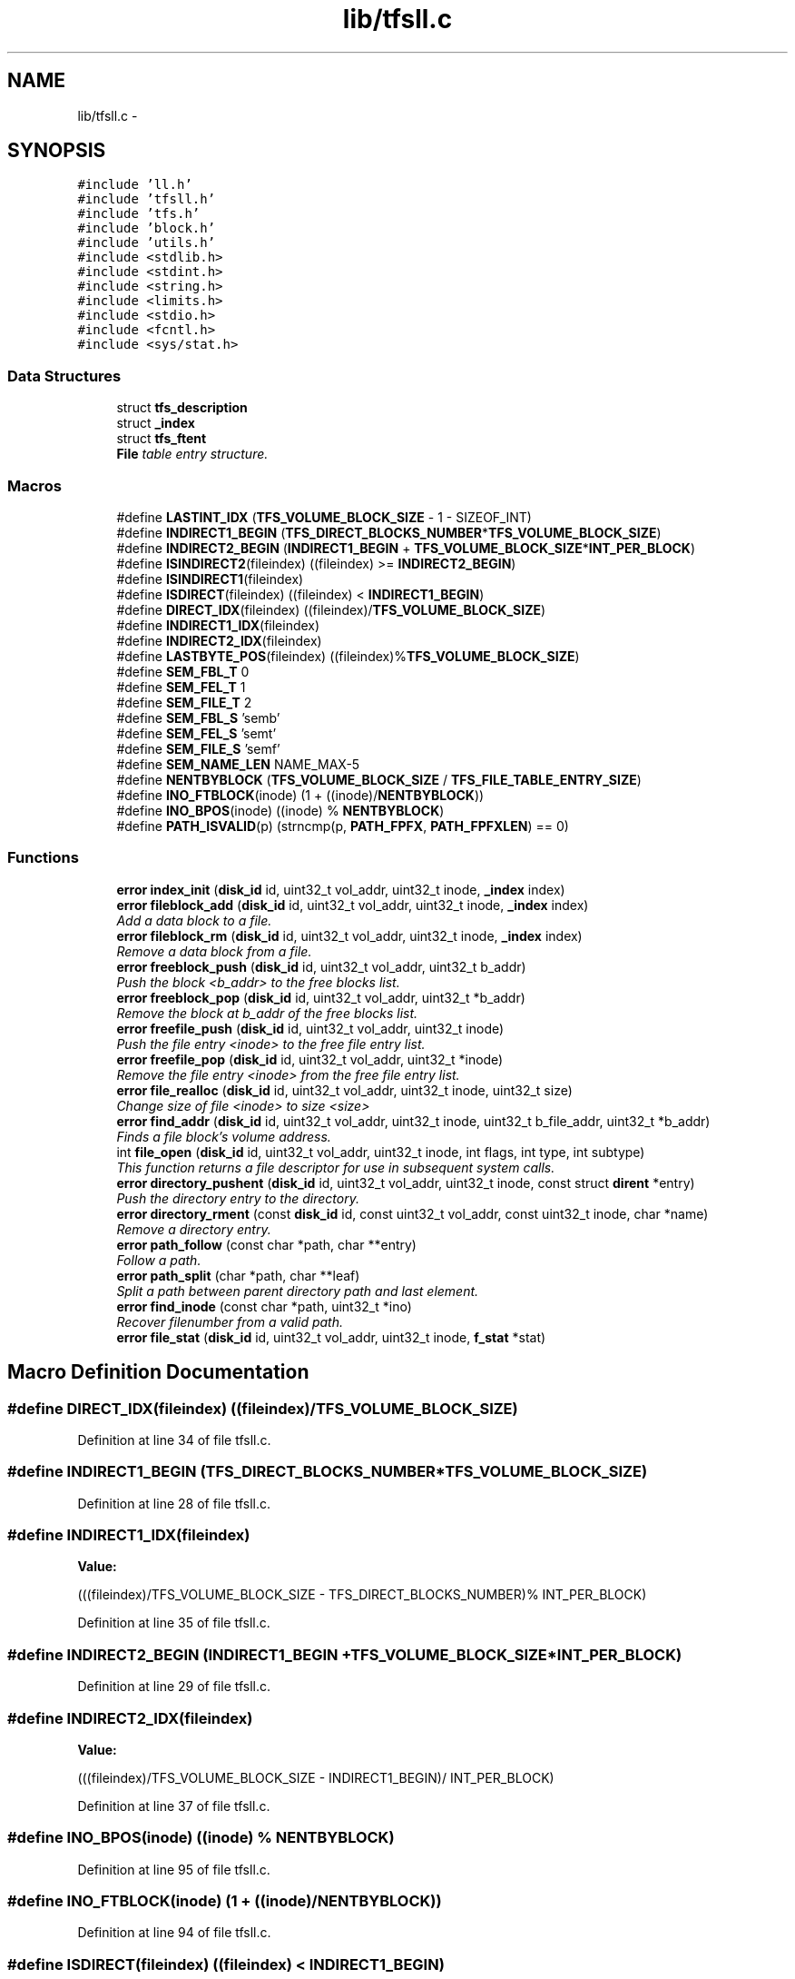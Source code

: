 .TH "lib/tfsll.c" 3 "Fri Jan 15 2016" "Version By : V. Fontaine, M.Y. Megrini, N. Scotto Di Perto" "The Tiny Toy File System" \" -*- nroff -*-
.ad l
.nh
.SH NAME
lib/tfsll.c \- 
.SH SYNOPSIS
.br
.PP
\fC#include 'll\&.h'\fP
.br
\fC#include 'tfsll\&.h'\fP
.br
\fC#include 'tfs\&.h'\fP
.br
\fC#include 'block\&.h'\fP
.br
\fC#include 'utils\&.h'\fP
.br
\fC#include <stdlib\&.h>\fP
.br
\fC#include <stdint\&.h>\fP
.br
\fC#include <string\&.h>\fP
.br
\fC#include <limits\&.h>\fP
.br
\fC#include <stdio\&.h>\fP
.br
\fC#include <fcntl\&.h>\fP
.br
\fC#include <sys/stat\&.h>\fP
.br

.SS "Data Structures"

.in +1c
.ti -1c
.RI "struct \fBtfs_description\fP"
.br
.ti -1c
.RI "struct \fB_index\fP"
.br
.ti -1c
.RI "struct \fBtfs_ftent\fP"
.br
.RI "\fI\fBFile\fP table entry structure\&. \fP"
.in -1c
.SS "Macros"

.in +1c
.ti -1c
.RI "#define \fBLASTINT_IDX\fP   (\fBTFS_VOLUME_BLOCK_SIZE\fP - 1 - SIZEOF_INT)"
.br
.ti -1c
.RI "#define \fBINDIRECT1_BEGIN\fP   (\fBTFS_DIRECT_BLOCKS_NUMBER\fP*\fBTFS_VOLUME_BLOCK_SIZE\fP)"
.br
.ti -1c
.RI "#define \fBINDIRECT2_BEGIN\fP   (\fBINDIRECT1_BEGIN\fP + \fBTFS_VOLUME_BLOCK_SIZE\fP*\fBINT_PER_BLOCK\fP)"
.br
.ti -1c
.RI "#define \fBISINDIRECT2\fP(fileindex)   ((fileindex) >= \fBINDIRECT2_BEGIN\fP)"
.br
.ti -1c
.RI "#define \fBISINDIRECT1\fP(fileindex)"
.br
.ti -1c
.RI "#define \fBISDIRECT\fP(fileindex)   ((fileindex) < \fBINDIRECT1_BEGIN\fP)"
.br
.ti -1c
.RI "#define \fBDIRECT_IDX\fP(fileindex)   ((fileindex)/\fBTFS_VOLUME_BLOCK_SIZE\fP)"
.br
.ti -1c
.RI "#define \fBINDIRECT1_IDX\fP(fileindex)"
.br
.ti -1c
.RI "#define \fBINDIRECT2_IDX\fP(fileindex)"
.br
.ti -1c
.RI "#define \fBLASTBYTE_POS\fP(fileindex)   ((fileindex)%\fBTFS_VOLUME_BLOCK_SIZE\fP)"
.br
.ti -1c
.RI "#define \fBSEM_FBL_T\fP   0"
.br
.ti -1c
.RI "#define \fBSEM_FEL_T\fP   1"
.br
.ti -1c
.RI "#define \fBSEM_FILE_T\fP   2"
.br
.ti -1c
.RI "#define \fBSEM_FBL_S\fP   'semb'"
.br
.ti -1c
.RI "#define \fBSEM_FEL_S\fP   'semt'"
.br
.ti -1c
.RI "#define \fBSEM_FILE_S\fP   'semf'"
.br
.ti -1c
.RI "#define \fBSEM_NAME_LEN\fP   NAME_MAX-5"
.br
.ti -1c
.RI "#define \fBNENTBYBLOCK\fP   (\fBTFS_VOLUME_BLOCK_SIZE\fP / \fBTFS_FILE_TABLE_ENTRY_SIZE\fP)"
.br
.ti -1c
.RI "#define \fBINO_FTBLOCK\fP(inode)   (1 + ((inode)/\fBNENTBYBLOCK\fP))"
.br
.ti -1c
.RI "#define \fBINO_BPOS\fP(inode)   ((inode) % \fBNENTBYBLOCK\fP)"
.br
.ti -1c
.RI "#define \fBPATH_ISVALID\fP(p)   (strncmp(p, \fBPATH_FPFX\fP, \fBPATH_FPFXLEN\fP) == 0)"
.br
.in -1c
.SS "Functions"

.in +1c
.ti -1c
.RI "\fBerror\fP \fBindex_init\fP (\fBdisk_id\fP id, uint32_t vol_addr, uint32_t inode, \fB_index\fP index)"
.br
.ti -1c
.RI "\fBerror\fP \fBfileblock_add\fP (\fBdisk_id\fP id, uint32_t vol_addr, uint32_t inode, \fB_index\fP index)"
.br
.RI "\fIAdd a data block to a file\&. \fP"
.ti -1c
.RI "\fBerror\fP \fBfileblock_rm\fP (\fBdisk_id\fP id, uint32_t vol_addr, uint32_t inode, \fB_index\fP index)"
.br
.RI "\fIRemove a data block from a file\&. \fP"
.ti -1c
.RI "\fBerror\fP \fBfreeblock_push\fP (\fBdisk_id\fP id, uint32_t vol_addr, uint32_t b_addr)"
.br
.RI "\fIPush the block <b_addr> to the free blocks list\&. \fP"
.ti -1c
.RI "\fBerror\fP \fBfreeblock_pop\fP (\fBdisk_id\fP id, uint32_t vol_addr, uint32_t *b_addr)"
.br
.RI "\fIRemove the block at b_addr of the free blocks list\&. \fP"
.ti -1c
.RI "\fBerror\fP \fBfreefile_push\fP (\fBdisk_id\fP id, uint32_t vol_addr, uint32_t inode)"
.br
.RI "\fIPush the file entry <inode> to the free file entry list\&. \fP"
.ti -1c
.RI "\fBerror\fP \fBfreefile_pop\fP (\fBdisk_id\fP id, uint32_t vol_addr, uint32_t *inode)"
.br
.RI "\fIRemove the file entry <inode> from the free file entry list\&. \fP"
.ti -1c
.RI "\fBerror\fP \fBfile_realloc\fP (\fBdisk_id\fP id, uint32_t vol_addr, uint32_t inode, uint32_t size)"
.br
.RI "\fIChange size of file <inode> to size <size> \fP"
.ti -1c
.RI "\fBerror\fP \fBfind_addr\fP (\fBdisk_id\fP id, uint32_t vol_addr, uint32_t inode, uint32_t b_file_addr, uint32_t *b_addr)"
.br
.RI "\fIFinds a file block's volume address\&. \fP"
.ti -1c
.RI "int \fBfile_open\fP (\fBdisk_id\fP id, uint32_t vol_addr, uint32_t inode, int flags, int type, int subtype)"
.br
.RI "\fIThis function returns a file descriptor for use in subsequent system calls\&. \fP"
.ti -1c
.RI "\fBerror\fP \fBdirectory_pushent\fP (\fBdisk_id\fP id, uint32_t vol_addr, uint32_t inode, const struct \fBdirent\fP *entry)"
.br
.RI "\fIPush the directory entry to the directory\&. \fP"
.ti -1c
.RI "\fBerror\fP \fBdirectory_rment\fP (const \fBdisk_id\fP id, const uint32_t vol_addr, const uint32_t inode, char *name)"
.br
.RI "\fIRemove a directory entry\&. \fP"
.ti -1c
.RI "\fBerror\fP \fBpath_follow\fP (const char *path, char **entry)"
.br
.RI "\fIFollow a path\&. \fP"
.ti -1c
.RI "\fBerror\fP \fBpath_split\fP (char *path, char **leaf)"
.br
.RI "\fISplit a path between parent directory path and last element\&. \fP"
.ti -1c
.RI "\fBerror\fP \fBfind_inode\fP (const char *path, uint32_t *ino)"
.br
.RI "\fIRecover filenumber from a valid path\&. \fP"
.ti -1c
.RI "\fBerror\fP \fBfile_stat\fP (\fBdisk_id\fP id, uint32_t vol_addr, uint32_t inode, \fBf_stat\fP *stat)"
.br
.in -1c
.SH "Macro Definition Documentation"
.PP 
.SS "#define DIRECT_IDX(fileindex)   ((fileindex)/\fBTFS_VOLUME_BLOCK_SIZE\fP)"

.PP
Definition at line 34 of file tfsll\&.c\&.
.SS "#define INDIRECT1_BEGIN   (\fBTFS_DIRECT_BLOCKS_NUMBER\fP*\fBTFS_VOLUME_BLOCK_SIZE\fP)"

.PP
Definition at line 28 of file tfsll\&.c\&.
.SS "#define INDIRECT1_IDX(fileindex)"
\fBValue:\fP
.PP
.nf
(((fileindex)/TFS_VOLUME_BLOCK_SIZE \
                   - TFS_DIRECT_BLOCKS_NUMBER)% INT_PER_BLOCK)
.fi
.PP
Definition at line 35 of file tfsll\&.c\&.
.SS "#define INDIRECT2_BEGIN   (\fBINDIRECT1_BEGIN\fP + \fBTFS_VOLUME_BLOCK_SIZE\fP*\fBINT_PER_BLOCK\fP)"

.PP
Definition at line 29 of file tfsll\&.c\&.
.SS "#define INDIRECT2_IDX(fileindex)"
\fBValue:\fP
.PP
.nf
(((fileindex)/TFS_VOLUME_BLOCK_SIZE \
                    - INDIRECT1_BEGIN)/ INT_PER_BLOCK)
.fi
.PP
Definition at line 37 of file tfsll\&.c\&.
.SS "#define INO_BPOS(inode)   ((inode) % \fBNENTBYBLOCK\fP)"

.PP
Definition at line 95 of file tfsll\&.c\&.
.SS "#define INO_FTBLOCK(inode)   (1 + ((inode)/\fBNENTBYBLOCK\fP))"

.PP
Definition at line 94 of file tfsll\&.c\&.
.SS "#define ISDIRECT(fileindex)   ((fileindex) < \fBINDIRECT1_BEGIN\fP)"

.PP
Definition at line 33 of file tfsll\&.c\&.
.SS "#define ISINDIRECT1(fileindex)"
\fBValue:\fP
.PP
.nf
((fileindex) >= INDIRECT1_BEGIN \
                && ! ISINDIRECT2(fileindex))
.fi
.PP
Definition at line 31 of file tfsll\&.c\&.
.SS "#define ISINDIRECT2(fileindex)   ((fileindex) >= \fBINDIRECT2_BEGIN\fP)"

.PP
Definition at line 30 of file tfsll\&.c\&.
.SS "#define LASTBYTE_POS(fileindex)   ((fileindex)%\fBTFS_VOLUME_BLOCK_SIZE\fP)"

.PP
Definition at line 39 of file tfsll\&.c\&.
.SS "#define LASTINT_IDX   (\fBTFS_VOLUME_BLOCK_SIZE\fP - 1 - SIZEOF_INT)"

.PP
Definition at line 27 of file tfsll\&.c\&.
.SS "#define NENTBYBLOCK   (\fBTFS_VOLUME_BLOCK_SIZE\fP / \fBTFS_FILE_TABLE_ENTRY_SIZE\fP)"

.PP
Definition at line 93 of file tfsll\&.c\&.
.SS "#define PATH_ISVALID(p)   (strncmp(p, \fBPATH_FPFX\fP, \fBPATH_FPFXLEN\fP) == 0)"

.PP
Definition at line 1118 of file tfsll\&.c\&.
.SS "#define SEM_FBL_S   'semb'"

.PP
Definition at line 44 of file tfsll\&.c\&.
.SS "#define SEM_FBL_T   0"

.PP
Definition at line 41 of file tfsll\&.c\&.
.SS "#define SEM_FEL_S   'semt'"

.PP
Definition at line 45 of file tfsll\&.c\&.
.SS "#define SEM_FEL_T   1"

.PP
Definition at line 42 of file tfsll\&.c\&.
.SS "#define SEM_FILE_S   'semf'"

.PP
Definition at line 46 of file tfsll\&.c\&.
.SS "#define SEM_FILE_T   2"

.PP
Definition at line 43 of file tfsll\&.c\&.
.SS "#define SEM_NAME_LEN   NAME_MAX-5"

.PP
Definition at line 47 of file tfsll\&.c\&.
.SH "Function Documentation"
.PP 
.SS "\fBerror\fP directory_pushent (const \fBdisk_id\fP id, const uint32_t vol_addr, const uint32_t inode, const struct \fBdirent\fP * entry)"

.PP
Push the directory entry to the directory\&. 
.PP
\fBParameters:\fP
.RS 4
\fIdir\fP 
.br
\fIent\fP 
.RE
.PP
\fBReturns:\fP
.RS 4
error EXIT_SUCCESS, TFS_FULL if the volume is full 
.RE
.PP

.PP
Definition at line 838 of file tfsll\&.c\&.
.SS "\fBerror\fP directory_rment (const \fBdisk_id\fP id, const uint32_t vol_addr, const uint32_t inode, char * name)"

.PP
Remove a directory entry\&. 
.PP
\fBParameters:\fP
.RS 4
\fIinode\fP 
.RE
.PP
\fBReturns:\fP
.RS 4
error EXIT_SUCCESS 
.RE
.PP

.PP
Definition at line 1062 of file tfsll\&.c\&.
.SS "int file_open (\fBdisk_id\fP id, uint32_t vol_addr, uint32_t inode, int flags, int type, int subtype)"

.PP
This function returns a file descriptor for use in subsequent system calls\&. 
.PP
\fBParameters:\fP
.RS 4
\fIid\fP disk id 
.br
\fIvol_addr\fP volume address 
.br
\fIinode\fP file number 
.br
\fIflags\fP opening mode 
.br
\fI\fP 
.RE
.PP

.PP
Definition at line 775 of file tfsll\&.c\&.
.SS "\fBerror\fP file_realloc (\fBdisk_id\fP id, uint32_t vol_addr, uint32_t inode, uint32_t size)"

.PP
Change size of file <inode> to size <size> 
.PP
\fBParameters:\fP
.RS 4
\fIid\fP disk id 
.br
\fIvol\fP partition number 
.br
\fIinode\fP file inode number 
.br
\fIsize\fP new file size 
.RE
.PP

.PP
Definition at line 667 of file tfsll\&.c\&.
.SS "\fBerror\fP file_stat (\fBdisk_id\fP id, uint32_t vol_addr, uint32_t inode, \fBf_stat\fP * stat)"

.PP
Definition at line 1257 of file tfsll\&.c\&.
.SS "\fBerror\fP fileblock_add (\fBdisk_id\fP id, uint32_t vol_addr, uint32_t inode, \fB_index\fP index)"

.PP
Add a data block to a file\&. Add the block at b_addr to the file of inode file number
.PP
\fBParameters:\fP
.RS 4
\fIinode\fP file inode 
.br
\fIb_addr\fP block index on the volume 
.RE
.PP
\fBReturns:\fP
.RS 4
error EXIT_SUCCESS, TFS_ERRBLOCK if adress is not valid TFS_ERRINODE if the inode is not valid 
.RE
.PP

.PP
Definition at line 285 of file tfsll\&.c\&.
.SS "\fBerror\fP fileblock_rm (\fBdisk_id\fP id, uint32_t vol, uint32_t inode, \fB_index\fP index)"

.PP
Remove a data block from a file\&. Remove the data block <b_adrr> from the file <inode>
.PP
\fBParameters:\fP
.RS 4
\fIinode\fP file inode 
.br
\fIb_addr\fP block index in the file 
.RE
.PP
\fBReturns:\fP
.RS 4
error EXIT_SUCCESS, TFS_ERRBLOCK if adress is not valid, TFS_ERRINODE if the inode is not valid 
.RE
.PP

.PP
Definition at line 375 of file tfsll\&.c\&.
.SS "\fBerror\fP find_addr (\fBdisk_id\fP id, uint32_t vol_addr, uint32_t inode, uint32_t b_file_addr, uint32_t * b_addr)"

.PP
Finds a file block's volume address\&. 
.PP
\fBParameters:\fP
.RS 4
\fIinode\fP file inode 
.br
\fIvol\fP partition index 
.br
\fIid\fP disk id number 
.br
\fIb_file_addr\fP block's file number 
.br
\fIb_addr\fP block's volume address 
.RE
.PP

.PP
Definition at line 719 of file tfsll\&.c\&.
.SS "\fBerror\fP find_inode (const char * path, uint32_t * ino)"

.PP
Recover filenumber from a valid path\&. 
.PP
\fBParameters:\fP
.RS 4
\fIpath\fP 
.br
\fIino\fP 
.RE
.PP
\fBReturns:\fP
.RS 4
error 
.RE
.PP

.PP
Definition at line 1173 of file tfsll\&.c\&.
.SS "\fBerror\fP freeblock_pop (\fBdisk_id\fP id, uint32_t vol_addr, uint32_t * b_addr)"

.PP
Remove the block at b_addr of the free blocks list\&. 
.PP
\fBParameters:\fP
.RS 4
\fIid\fP disk id 
.br
\fIvol\fP partition number 
.br
\fIb_addr\fP block volume address 
.RE
.PP
\fBReturns:\fP
.RS 4
error EXIT_SUCCESS, TFS_ERRADDR if address is not valid 
.RE
.PP

.PP
Definition at line 505 of file tfsll\&.c\&.
.SS "\fBerror\fP freeblock_push (\fBdisk_id\fP id, uint32_t vol_addr, uint32_t b_addr)"

.PP
Push the block <b_addr> to the free blocks list\&. 
.PP
\fBParameters:\fP
.RS 4
\fIb_addr\fP block index on the volume 
.br
\fIid\fP disk id 
.br
\fIvol\fP partition number 
.RE
.PP
\fBReturns:\fP
.RS 4
error EXIT_SUCCESS, TFS_ERRBLOCK if address is not valid 
.RE
.PP

.PP
Definition at line 459 of file tfsll\&.c\&.
.SS "\fBerror\fP freefile_pop (\fBdisk_id\fP id, uint32_t vol_addr, uint32_t * inode)"

.PP
Remove the file entry <inode> from the free file entry list\&. 
.PP
\fBParameters:\fP
.RS 4
\fIid\fP disk id 
.br
\fIvol\fP partition number 
.br
\fIinode\fP file inode number 
.RE
.PP
\fBReturns:\fP
.RS 4
error 
.RE
.PP

.PP
Definition at line 608 of file tfsll\&.c\&.
.SS "\fBerror\fP freefile_push (\fBdisk_id\fP id, uint32_t vol_addr, uint32_t inode)"

.PP
Push the file entry <inode> to the free file entry list\&. 
.PP
\fBParameters:\fP
.RS 4
\fIinode\fP file inode 
.br
\fIid\fP disk id 
.br
\fIvol\fP partition number 
.RE
.PP
\fBReturns:\fP
.RS 4
error 
.RE
.PP

.PP
Definition at line 564 of file tfsll\&.c\&.
.SS "\fBerror\fP index_init (\fBdisk_id\fP id, uint32_t vol_addr, uint32_t inode, \fB_index\fP index)"

.PP
Definition at line 235 of file tfsll\&.c\&.
.SS "\fBerror\fP path_follow (const char * path, char ** entry)"

.PP
Follow a path\&. Follow the path path by filling entry with the next entry\&. entry should be the adress of a char *\&.
.PP
Usage:
.PP
First, call path_follow with the full path, i\&.e\&. prefixed by FILE://, and the adress of an unitialized char*\&. For the first call, the pointer *entry is not modified so you can pass NULL\&. If the path is not prefixed, TFS_ERRPATH_NOPFX is returned\&. Example: char path[] = 'FILE://disk/vol/entry1/entry2' if (path_follow(path, NULL) == TFS_ERRPATH) \&.\&.\&.;
.PP
To follow the previous path, you should now call follow_path with a null path and the adress of an unitialized char*\&. If the last call has reached a leaf, then TFS_PATHLEAF is returned and entry stay unchanged\&. If you try calling path_follow(NULL,NULL) you will get a segmentation fault\&. Example: char *entry; while (path_follow(NULL, &entry) != TFS_PATHLEAF) { printf('Entry : %s\\n', entry); } printf('Last entry %s was a leaf\&.\\n');
.PP
If the working path has not been initialized by a first call and you follow a path (with something like follow_path(NULL, &entry))$ then error TFS_ERRPATH_NOWORKINGPATH is returned\&.
.PP
About memory allocation: An internal static char* is used to work on, it is automatically released after reaching a leaf or after
.PP
\fBParameters:\fP
.RS 4
\fIpath\fP 
.br
\fIentry\fP 
.RE
.PP
\fBReturns:\fP
.RS 4
error EXIT_SUCCESS, TFS_PATHLEAF, TFS_ERRPATH_NOPFX, TFS_ERRPATH_NOWORKINGPATH 
.RE
.PP

.PP
Definition at line 1120 of file tfsll\&.c\&.
.SS "\fBerror\fP path_split (char * path, char ** last_element)"

.PP
Split a path between parent directory path and last element\&. After successfull execution, path is modified to contain the parent directory path, last_element point to the last_element of the path\&. Also test if path is prefixed, you can then just call path_follow with a NULL path to follow the path without testing prefix\&. 
.PP
\fBParameters:\fP
.RS 4
\fIpath\fP 
.br
\fIleaf\fP 
.RE
.PP
\fBReturns:\fP
.RS 4
error 
.RE
.PP

.PP
Definition at line 1152 of file tfsll\&.c\&.
.SH "Author"
.PP 
Generated automatically by Doxygen for The Tiny Toy File System from the source code\&.
